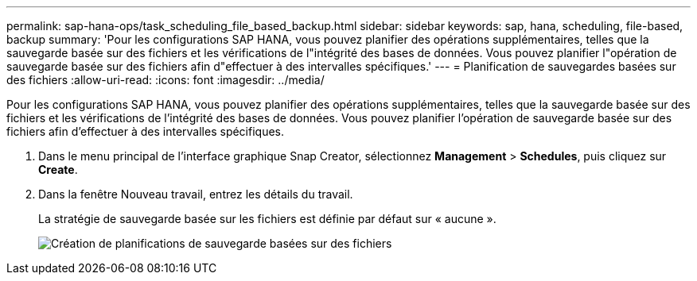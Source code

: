 ---
permalink: sap-hana-ops/task_scheduling_file_based_backup.html 
sidebar: sidebar 
keywords: sap, hana, scheduling, file-based, backup 
summary: 'Pour les configurations SAP HANA, vous pouvez planifier des opérations supplémentaires, telles que la sauvegarde basée sur des fichiers et les vérifications de l"intégrité des bases de données. Vous pouvez planifier l"opération de sauvegarde basée sur des fichiers afin d"effectuer à des intervalles spécifiques.' 
---
= Planification de sauvegardes basées sur des fichiers
:allow-uri-read: 
:icons: font
:imagesdir: ../media/


[role="lead"]
Pour les configurations SAP HANA, vous pouvez planifier des opérations supplémentaires, telles que la sauvegarde basée sur des fichiers et les vérifications de l'intégrité des bases de données. Vous pouvez planifier l'opération de sauvegarde basée sur des fichiers afin d'effectuer à des intervalles spécifiques.

. Dans le menu principal de l'interface graphique Snap Creator, sélectionnez *Management* > *Schedules*, puis cliquez sur *Create*.
. Dans la fenêtre Nouveau travail, entrez les détails du travail.
+
La stratégie de sauvegarde basée sur les fichiers est définie par défaut sur « aucune ».

+
image::../media/creating_file_based_backup_schedules.gif[Création de planifications de sauvegarde basées sur des fichiers]


